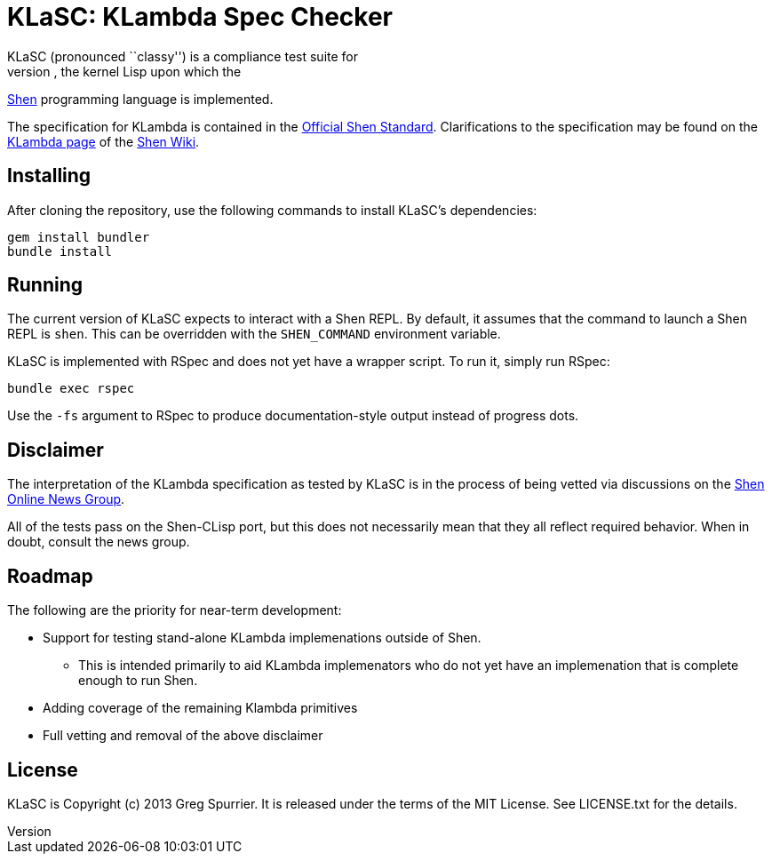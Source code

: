 KLaSC: KLambda Spec Checker
===========================
KLaSC (pronounced ``classy'') is a compliance test suite for
implementations of KLambda, the kernel Lisp upon which the
http://shenlanguage.org[Shen] programming language is implemented.

The specification for KLambda is contained in the
http://www.shenlanguage.org/Documentation/shendoc.htm[Official Shen Standard].
Clarifications to the specification may be found on the
http://shen-wiki.tiodante.com/KLambda[KLambda page] of the
http://shen-wiki.tiodante.com[Shen Wiki].

Installing
----------
After cloning the repository, use the following commands to install
KLaSC's dependencies:

  gem install bundler
  bundle install

Running
-------
The current version of KLaSC expects to interact with a Shen REPL. By
default, it assumes that the command to launch a Shen REPL is
+shen+. This can be overridden with the +SHEN_COMMAND+ environment
variable.

KLaSC is implemented with RSpec and does not yet have a wrapper
script. To run it, simply run RSpec:

  bundle exec rspec

Use the +-fs+ argument to RSpec to produce documentation-style output
instead of progress dots.

Disclaimer
----------
The interpretation of the KLambda specification as tested by KLaSC is in
the process of being vetted via discussions on the
https://groups.google.com/group/qilang[Shen Online News Group]. 

All of the tests pass on the Shen-CLisp port, but this does not
necessarily mean that they all reflect required behavior. When in
doubt, consult the news group.

Roadmap
-------
The following are the priority for near-term development:

* Support for testing stand-alone KLambda implemenations outside of
  Shen.
** This is intended primarily to aid KLambda implemenators who do not
  yet have an implemenation that is complete enough to run Shen.
* Adding coverage of the remaining Klambda primitives
* Full vetting and removal of the above disclaimer

License
-------
KLaSC is Copyright (c) 2013 Greg Spurrier. It is released under the
terms of the MIT License. See LICENSE.txt for the details.  